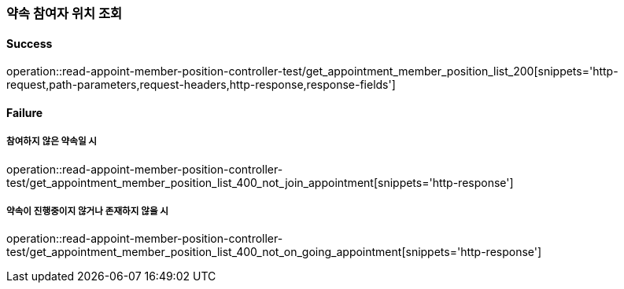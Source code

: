 === 약속 참여자 위치 조회

==== Success

operation::read-appoint-member-position-controller-test/get_appointment_member_position_list_200[snippets='http-request,path-parameters,request-headers,http-response,response-fields']

==== Failure

===== 참여하지 않은 약속일 시

operation::read-appoint-member-position-controller-test/get_appointment_member_position_list_400_not_join_appointment[snippets='http-response']

===== 약속이 진행중이지 않거나 존재하지 않을 시

operation::read-appoint-member-position-controller-test/get_appointment_member_position_list_400_not_on_going_appointment[snippets='http-response']

